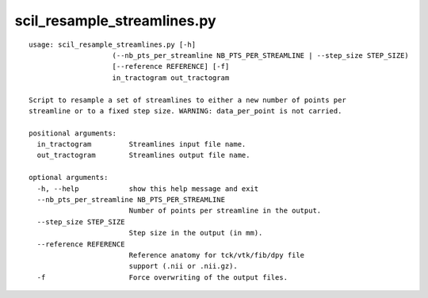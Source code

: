 scil_resample_streamlines.py
==============

::

	usage: scil_resample_streamlines.py [-h]
	                    (--nb_pts_per_streamline NB_PTS_PER_STREAMLINE | --step_size STEP_SIZE)
	                    [--reference REFERENCE] [-f]
	                    in_tractogram out_tractogram
	
	Script to resample a set of streamlines to either a new number of points per
	streamline or to a fixed step size. WARNING: data_per_point is not carried.
	
	positional arguments:
	  in_tractogram         Streamlines input file name.
	  out_tractogram        Streamlines output file name.
	
	optional arguments:
	  -h, --help            show this help message and exit
	  --nb_pts_per_streamline NB_PTS_PER_STREAMLINE
	                        Number of points per streamline in the output.
	  --step_size STEP_SIZE
	                        Step size in the output (in mm).
	  --reference REFERENCE
	                        Reference anatomy for tck/vtk/fib/dpy file
	                        support (.nii or .nii.gz).
	  -f                    Force overwriting of the output files.
